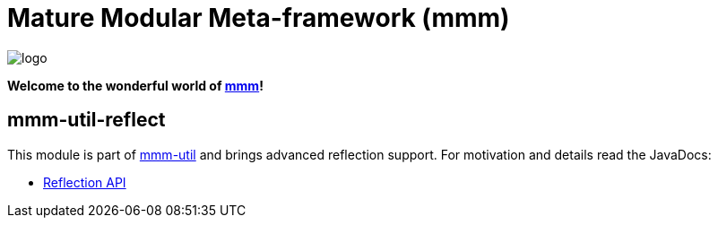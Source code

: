 = Mature Modular Meta-framework (mmm)

image:https://raw.github.com/m-m-m/mmm/master/src/site/resources/images/logo.png[logo]

*Welcome to the wonderful world of http://m-m-m.sourceforge.net/index.html[mmm]!*

== mmm-util-reflect

This module is part of link:../../..#mmm-util[mmm-util] and brings advanced reflection support.
For motivation and details read the JavaDocs:

* https://m-m-m.github.io/maven/apidocs/net/sf/mmm/util/reflect/api/package-summary.html#package.description[Reflection API]